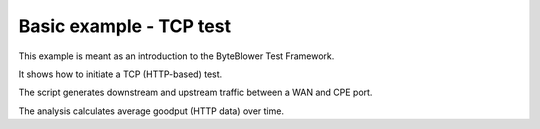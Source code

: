========================
Basic example - TCP test
========================

This example is meant as an introduction to the ByteBlower Test Framework.

It shows how to initiate a TCP (HTTP-based) test.

The script generates downstream and upstream traffic between a WAN and CPE port.

The analysis calculates average goodput (HTTP data) over time.
